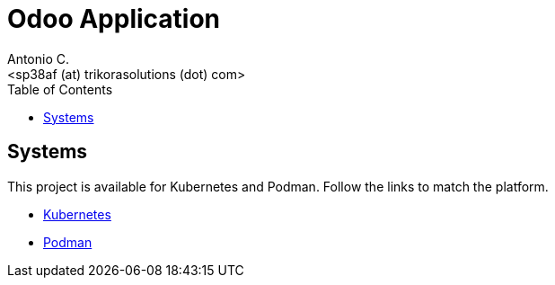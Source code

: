 = Odoo Application
:author:    Antonio C.
:email:     <sp38af (at) trikorasolutions (dot) com>
:Revision:  1
:toc:       left
:toc-title: Table of Contents
:icons: font
:description: Odoo Application guide
:source-highlighter: highlight.js


== Systems

This project is available for Kubernetes and Podman. Follow the links to match
 the platform.

* link:kubernetes/README.adoc[Kubernetes]

* link:podman/README.adoc[Podman]

